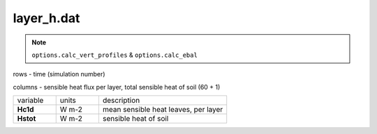 layer_h.dat
============

.. Note:: ``options.calc_vert_profiles`` & ``options.calc_ebal``

rows - time (simulation number)

columns - sensible heat flux per layer, total sensible heat of soil (60 + 1)

.. list-table::
    :widths: 20 20 60

    * - variable
      - units
      - description
    * - **Hc1d**
      - W m-2
      - mean sensible heat leaves, per layer
    * - **Hstot**
      - W m-2
      - sensible heat of soil